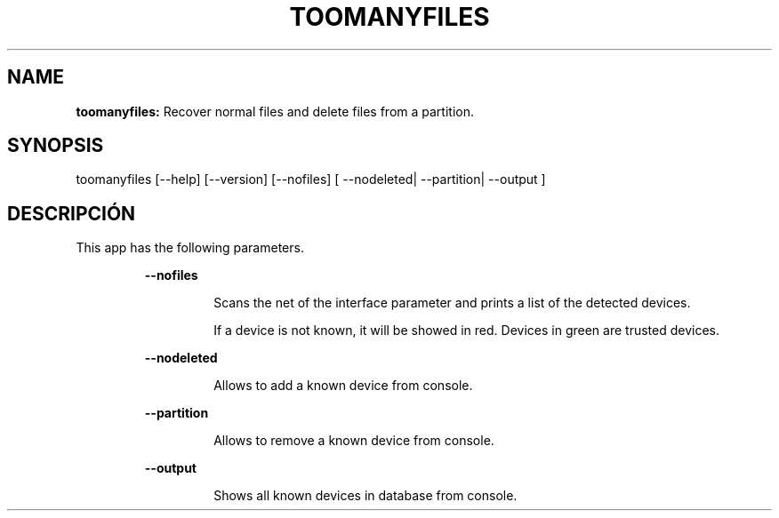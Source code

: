 .TH TOOMANYFILES 1 2018\-07\-24
.SH NAME

.B toomanyfiles:
Recover normal files and delete files from a partition.
.SH SYNOPSIS

toomanyfiles [\-\-help] [\-\-version] [\-\-nofiles] [ \-\-nodeleted| \-\-partition| \-\-output ]
.SH DESCRIPCI\('ON

.PP
This app has the following parameters.
.PP
.RS
.B \-\-nofiles
.RE
.PP
.RS
.RS
Scans the net of the interface parameter and prints a list of the detected devices.
.RE
.RE
.PP
.RS
.RS
If a device is not known, it will be showed in red. Devices in green are trusted devices.
.RE
.RE
.PP
.RS
.B \-\-nodeleted
.RE
.PP
.RS
.RS
Allows to add a known device from console.
.RE
.RE
.PP
.RS
.B \-\-partition
.RE
.PP
.RS
.RS
Allows to remove a known device from console.
.RE
.RE
.PP
.RS
.B \-\-output
.RE
.PP
.RS
.RS
Shows all known devices in database from console.
.RE
.RE
